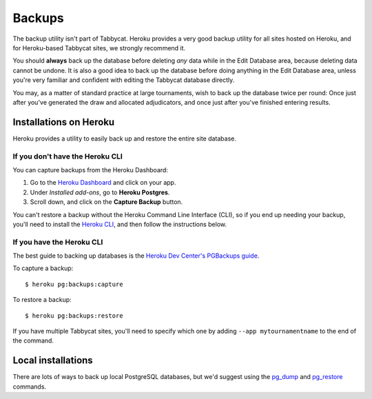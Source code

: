 .. _backups:

=======
Backups
=======

The backup utility isn't part of Tabbycat. Heroku provides a very good backup
utility for all sites hosted on Heroku, and for Heroku-based Tabbycat sites,
we strongly recommend it.

You should **always** back up the database before deleting *any* data while in
the Edit Database area, because deleting data cannot be undone. It is also a
good idea to back up the database before doing anything in the Edit Database
area, unless you're very familiar and confident with editing the Tabbycat
database directly.

You may, as a matter of standard practice at large tournaments, wish to back up
the database twice per round: Once just after you've generated the draw and
allocated adjudicators, and once just after you've finished entering results.

Installations on Heroku
=======================

Heroku provides a utility to easily back up and restore the entire site
database.

If you don't have the Heroku CLI
--------------------------------
You can capture backups from the Heroku Dashboard:

1. Go to the `Heroku Dashboard <http://dashboard.heroku.com/>`_ and click
   on your app.
2. Under *Installed add-ons*, go to **Heroku Postgres**.
3. Scroll down, and click on the **Capture Backup** button.

You can't restore a backup without the Heroku Command Line Interface (CLI), so
if you end up needing your backup, you'll need to install the
`Heroku CLI <https://devcenter.heroku.com/articles/heroku-cli>`_, and then
follow the instructions below.

If you have the Heroku CLI
--------------------------

The best guide to backing up databases is the
`Heroku Dev Center's PGBackups guide <https://devcenter.heroku.com/articles/heroku-postgres-backups>`_.

To capture a backup::

    $ heroku pg:backups:capture

To restore a backup::

    $ heroku pg:backups:restore

If you have multiple Tabbycat sites, you'll need to specify which one by adding
``--app mytournamentname`` to the end of the command.

Local installations
===================

There are lots of ways to back up local PostgreSQL databases, but we'd suggest
using the
`pg_dump <https://www.postgresql.org/docs/current/static/app-pgdump.html>`_
and
`pg_restore <https://www.postgresql.org/docs/current/static/app-pgrestore.html>`_
commands.
